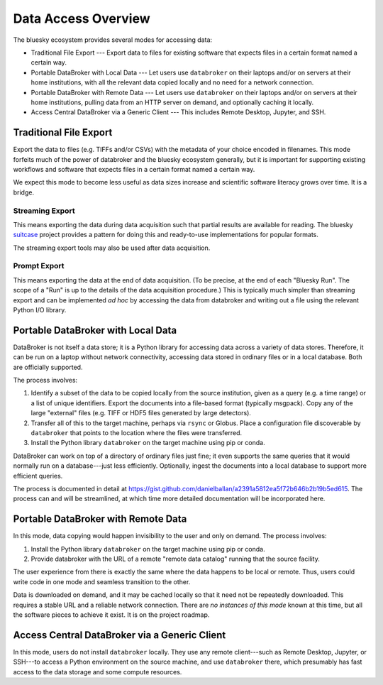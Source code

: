 ********************
Data Access Overview
********************

The bluesky ecosystem provides several modes for accessing data:

* Traditional File Export --- Export data to files for existing software that
  expects files in a certain format named a certain way.
* Portable DataBroker with Local Data --- Let users use ``databroker`` on their
  laptops and/or on servers at their home institutions, with all the relevant
  data copied locally and no need for a network connection.
* Portable DataBroker with Remote Data --- Let users use ``databroker`` on their
  laptops and/or on servers at their home institutions, pulling data from an
  HTTP server on demand, and optionally caching it locally.
* Access Central DataBroker via a Generic Client --- This includes Remote
  Desktop, Jupyter, and SSH.

Traditional File Export
=======================

Export the data to files (e.g. TIFFs and/or CSVs) with the metadata of your
choice encoded in filenames. This mode forfeits much of the power of databroker
and the bluesky ecosystem generally, but it is important for supporting
existing workflows and software that expects files in a certain format named a
certain way.

We expect this mode to become less useful as data sizes increase and scientific
software literacy grows over time. It is a bridge.

Streaming Export
----------------

This means exporting the data during data acquisition such that partial results
are available for reading. The bluesky
`suitcase <https://blueskyproject.io/suitcase/>`_ project provides a pattern
for doing this and ready-to-use implementations for popular formats.

The streaming export tools may also be used after data acquisition.

Prompt Export
-------------

This means exporting the data at the end of data acquisition. (To be precise,
at the end of each "Bluesky Run". The scope of a "Run" is up to the details of
the data acquisition procedure.) This is typically much simpler than streaming
export and can be implemented *ad hoc* by accessing the data from databroker
and writing out a file using the relevant Python I/O library.

Portable DataBroker with Local Data
===================================

DataBroker is not itself a data store; it is a Python library for accessing
data across a variety of data stores. Therefore, it can be run on a laptop
without network connectivity, accessing data stored in ordinary files or in
a local database. Both are officially supported.

The process involves:

#. Identify a subset of the data to be copied locally from the source
   institution, given as a query (e.g. a time range) or a list of unique
   identifiers. Export the documents into a file-based format (typically
   msgpack). Copy any of the large "external" files (e.g. TIFF or HDF5 files
   generated by large detectors).
#. Transfer all of this to the target machine, perhaps via ``rsync`` or Globus.
   Place a configuration file discoverable by ``databroker`` that points to the
   location where the files were transferred.
#. Install the Python library ``databroker`` on the target machine using pip or
   conda.

DataBroker can work on top of a directory of ordinary files just fine; it even
supports the same queries that it would normally run on a database---just less
efficiently. Optionally, ingest the documents into a local database to support
more efficient queries.

The process is documented in detail at
https://gist.github.com/danielballan/a2391a5812ea5f72b646b2b19b5ed615. The
process can and will be streamlined, at which time more detailed documentation
will be incorporated here.

Portable DataBroker with Remote Data
====================================

In this mode, data copying would happen invisibility to the user and only on
demand. The process involves:

#. Install the Python library ``databroker`` on the target machine using pip or
   conda.
#. Provide databroker with the URL of a remote "remote data catalog" running
   that the source facility.

The user experience from there is exactly the same where the data happens to be
local or remote. Thus, users could write code in one mode and seamless
transition to the other.

Data is downloaded on demand, and it may be cached locally so that it need not
be repeatedly downloaded. This requires a stable URL and a reliable network
connection. There are *no instances of this mode* known at this time, but all
the software pieces to achieve it exist. It is on the project roadmap.

Access Central DataBroker via a Generic Client
==============================================

In this mode, users do not install ``databroker`` locally. They use any remote
client---such as Remote Desktop, Jupyter, or SSH---to access a Python
environment on the source machine, and use ``databroker`` there, which
presumably has fast access to the data storage and some compute resources.
